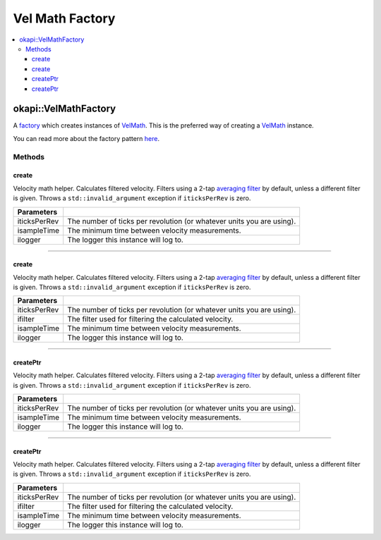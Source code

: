 ================
Vel Math Factory
================

.. contents:: :local:

okapi::VelMathFactory
=====================

A `factory <https://sourcemaking.com/design_patterns/factory_method>`_ which creates instances of
`VelMath <vel-math.html>`_. This is the preferred way of creating a `VelMath <vel-math.html>`_
instance.

You can read more about the factory pattern
`here <https://sourcemaking.com/design_patterns/factory_method>`_.

Methods
-------

create
~~~~~~

Velocity math helper. Calculates filtered velocity. Filters using a 2-tap
`averaging filter <average-filter.html>`_ by default, unless a different filter is given. Throws a
``std::invalid_argument`` exception if ``iticksPerRev`` is zero.

.. tabs ::
   .. tab :: Prototype
      .. highlight:: cpp
      ::

        static VelMath create(
          double iticksPerRev, QTime isampleTime = 0_ms,
          const std::shared_ptr<Logger> &ilogger = std::make_shared<Logger>()
        )

   .. tab :: Example
      .. highlight:: cpp
      ::

        // VelMath using the V5 motor's tickPerRev
        auto myVelMath = VelMathFactory::create(imev5TPR);

================= ===================================================================
Parameters
================= ===================================================================
 iticksPerRev      The number of ticks per revolution (or whatever units you are using).
 isampleTime       The minimum time between velocity measurements.
 ilogger           The logger this instance will log to.
================= ===================================================================

----

create
~~~~~~

Velocity math helper. Calculates filtered velocity. Filters using a 2-tap
`averaging filter <average-filter.html>`_ by default, unless a different filter is given. Throws a
``std::invalid_argument`` exception if ``iticksPerRev`` is zero.

.. tabs ::
   .. tab :: Prototype
      .. highlight:: cpp
      ::

        static VelMath create(
          double iticksPerRev, std::unique_ptr<Filter> ifilter, QTime isampleTime = 0_ms,
          const std::shared_ptr<Logger> &ilogger = std::make_shared<Logger>()
        )

   .. tab :: Example
      .. highlight:: cpp
      ::

        // VelMath using the V5 motor's tickPerRev and a 3-tap averaging filter
        auto myVelMath = VelMathFactory::create(imev5TPR, std::make_unique<AverageFilter<3>>());

================= ===================================================================
Parameters
================= ===================================================================
 iticksPerRev      The number of ticks per revolution (or whatever units you are using).
 ifilter           The filter used for filtering the calculated velocity.
 isampleTime       The minimum time between velocity measurements.
 ilogger           The logger this instance will log to.
================= ===================================================================

----

createPtr
~~~~~~~~~

Velocity math helper. Calculates filtered velocity. Filters using a 2-tap
`averaging filter <average-filter.html>`_ by default, unless a different filter is given. Throws a
``std::invalid_argument`` exception if ``iticksPerRev`` is zero.

.. tabs ::
   .. tab :: Prototype
      .. highlight:: cpp
      ::

        static std::unique_ptr<VelMath> createPtr(
          double iticksPerRev, QTime isampleTime = 0_ms,
          const std::shared_ptr<Logger> &ilogger = std::make_shared<Logger>()
        )

================= ===================================================================
Parameters
================= ===================================================================
 iticksPerRev      The number of ticks per revolution (or whatever units you are using).
 isampleTime       The minimum time between velocity measurements.
 ilogger           The logger this instance will log to.
================= ===================================================================

----

createPtr
~~~~~~~~~

Velocity math helper. Calculates filtered velocity. Filters using a 2-tap
`averaging filter <average-filter.html>`_ by default, unless a different filter is given. Throws a
``std::invalid_argument`` exception if ``iticksPerRev`` is zero.

.. tabs ::
   .. tab :: Prototype
      .. highlight:: cpp
      ::

        static std::unique_ptr<VelMath> createPtr(
          double iticksPerRev, std::unique_ptr<Filter> ifilter, QTime isampleTime = 0_ms,
          const std::shared_ptr<Logger> &ilogger = std::make_shared<Logger>()
        )

================= ===================================================================
Parameters
================= ===================================================================
 iticksPerRev      The number of ticks per revolution (or whatever units you are using).
 ifilter           The filter used for filtering the calculated velocity.
 isampleTime       The minimum time between velocity measurements.
 ilogger           The logger this instance will log to.
================= ===================================================================
